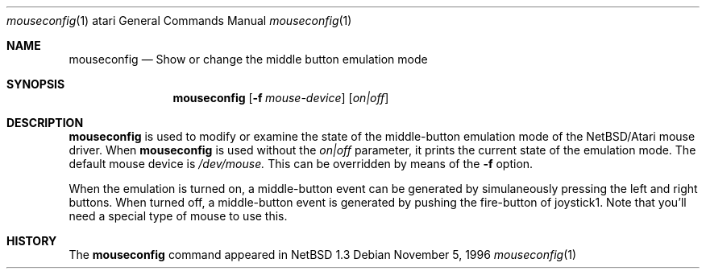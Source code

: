 .\"	$NetBSD: msconfig.1,v 1.2 1997/11/24 06:28:56 lukem Exp $
.\"
.\" Copyright (c) 1996 Leo Weppelman
.\" All rights reserved.
.\"
.\" Redistribution and use in source and binary forms, with or without
.\" modification, are permitted provided that the following conditions
.\" are met:
.\" 1. Redistributions of source code must retain the above copyright
.\"    notice, this list of conditions and the following disclaimer.
.\" 2. Redistributions in binary form must reproduce the above copyright
.\"    notice, this list of conditions and the following disclaimer in the
.\"    documentation and/or other materials provided with the distribution.
.\" 3. All advertising materials mentioning features or use of this software
.\"    must display the following acknowledgement:
.\"      This product includes software developed by Leo Weppelman.
.\" 3. The name of the author may not be used to endorse or promote products
.\"    derived from this software without specific prior written permission
.\"
.\" THIS SOFTWARE IS PROVIDED BY THE AUTHOR ``AS IS'' AND ANY EXPRESS OR
.\" IMPLIED WARRANTIES, INCLUDING, BUT NOT LIMITED TO, THE IMPLIED WARRANTIES
.\" OF MERCHANTABILITY AND FITNESS FOR A PARTICULAR PURPOSE ARE DISCLAIMED.
.\" IN NO EVENT SHALL THE AUTHOR BE LIABLE FOR ANY DIRECT, INDIRECT,
.\" INCIDENTAL, SPECIAL, EXEMPLARY, OR CONSEQUENTIAL DAMAGES (INCLUDING, BUT
.\" NOT LIMITED TO, PROCUREMENT OF SUBSTITUTE GOODS OR SERVICES; LOSS OF USE,
.\" DATA, OR PROFITS; OR BUSINESS INTERRUPTION) HOWEVER CAUSED AND ON ANY
.\" THEORY OF LIABILITY, WHETHER IN CONTRACT, STRICT LIABILITY, OR TORT
.\" (INCLUDING NEGLIGENCE OR OTHERWISE) ARISING IN ANY WAY OUT OF THE USE OF
.\" THIS SOFTWARE, EVEN IF ADVISED OF THE POSSIBILITY OF SUCH DAMAGE.
.\"
.Dd November 5, 1996
.Dt mouseconfig 1 atari
.Os 
.Sh NAME
.Nm mouseconfig 
.Nd Show or change the middle button emulation mode
.Sh SYNOPSIS
.Nm mouseconfig
.Op Fl f Ar mouse-device
.Op Ar on|off
.Sh DESCRIPTION
.Nm
is used to modify or examine the state of the middle-button emulation mode of
the NetBSD/Atari mouse driver.  When
.Nm
is used without the
.Ar on|off
parameter, it prints the current state of the emulation mode.
The default mouse device is 
.Pa /dev/mouse.
This can be overridden by means of the
.Fl f
option.
.Pp
When the emulation is turned on, a middle-button event can be generated
by simulaneously pressing the left and right buttons. When turned off, a
middle-button event is generated by pushing the fire-button of joystick1.
Note that you'll need a special type of mouse to use this.
.Sh HISTORY
The
.Nm
command appeared in
.Nx 1.3
